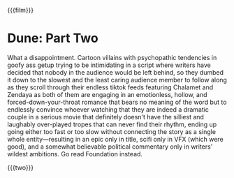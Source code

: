 {{{film}}}
#+date: 69; 12025 H.E. 2359
* Dune: Part Two
What a disappointment. Cartoon villains with psychopathic tendencies in goofy
ass getup trying to be intimidating in a script where writers have decided that
nobody in the audience would be left behind, so they dumbed it down to the
slowest and the least caring audience member to follow along as they scroll
through their endless tiktok feeds featuring Chalamet and Zendaya as both of
them are engaging in an emotionless, hollow, and forced-down-your-throat romance
that bears no meaning of the word but to endlessly convince whoever watching
that they are indeed a dramatic couple in a serious movie that definitely
doesn't have the silliest and laughably over-played tropes that can never find
their rhythm, ending up going either too fast or too slow without connecting the
story as a single whole entity—resulting in an epic only in title, scifi only in
VFX (which were good), and a somewhat believable political commentary only in
writers' wildest ambitions. Go read Foundation instead.

{{{two}}}
